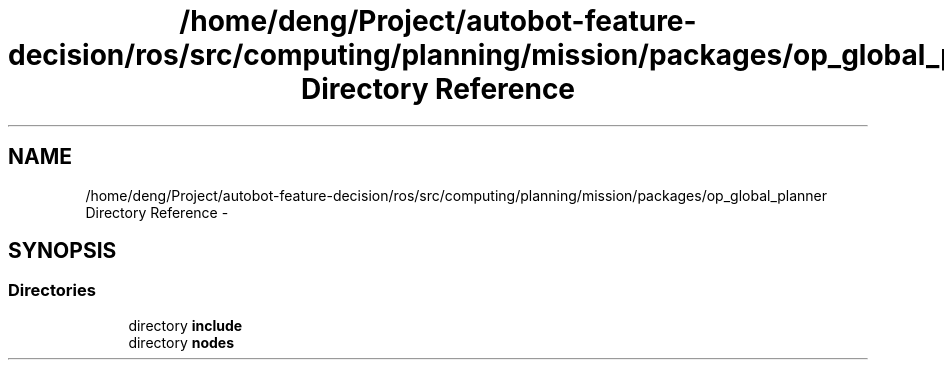 .TH "/home/deng/Project/autobot-feature-decision/ros/src/computing/planning/mission/packages/op_global_planner Directory Reference" 3 "Fri May 22 2020" "Autoware_Doxygen" \" -*- nroff -*-
.ad l
.nh
.SH NAME
/home/deng/Project/autobot-feature-decision/ros/src/computing/planning/mission/packages/op_global_planner Directory Reference \- 
.SH SYNOPSIS
.br
.PP
.SS "Directories"

.in +1c
.ti -1c
.RI "directory \fBinclude\fP"
.br
.ti -1c
.RI "directory \fBnodes\fP"
.br
.in -1c
